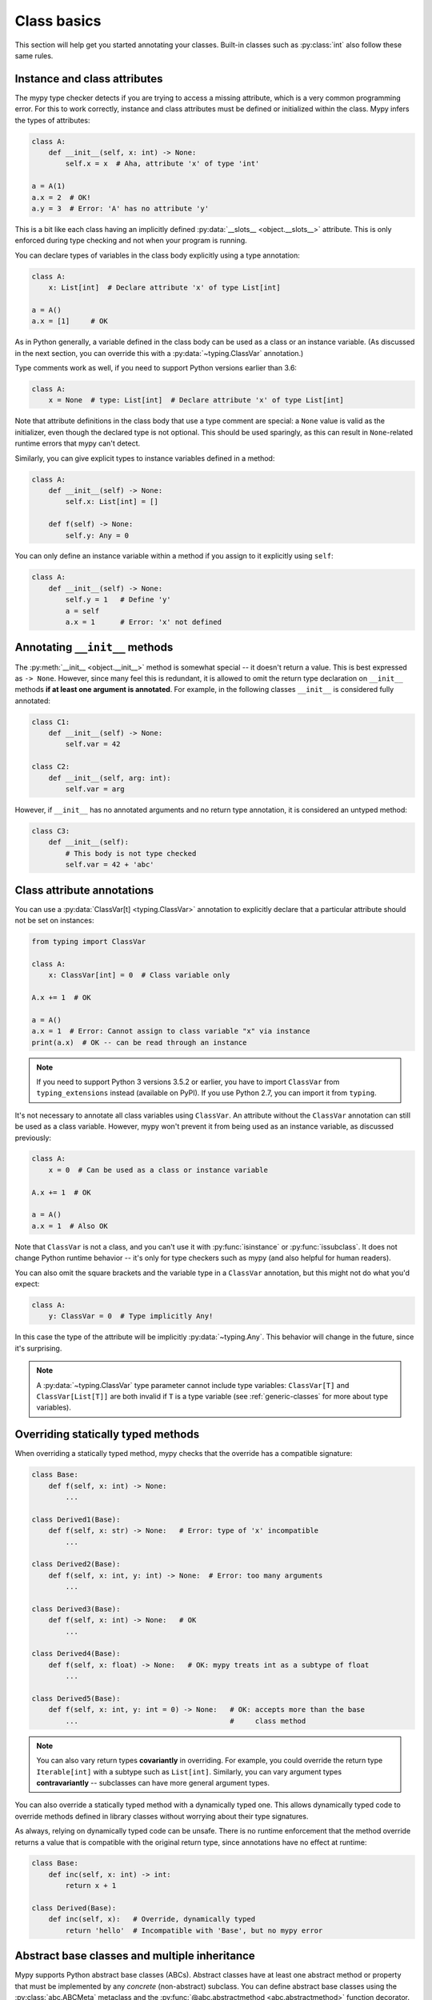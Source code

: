 Class basics
============


This section will help get you started annotating your
classes. Built-in classes such as :py:class:`int` also
follow these same rules.

Instance and class attributes
*****************************

The mypy type checker detects if you are trying to access a missing
attribute, which is a very common programming error. For this to work
correctly, instance and class attributes must be defined or
initialized within the class. Mypy infers the types of attributes:

.. code-block:: python

   class A:
       def __init__(self, x: int) -> None:
           self.x = x  # Aha, attribute 'x' of type 'int'

   a = A(1)
   a.x = 2  # OK!
   a.y = 3  # Error: 'A' has no attribute 'y'

This is a bit like each class having an implicitly defined
:py:data:`__slots__ <object.__slots__>` attribute. This is only
enforced during type checking and not when your program is running.

You can declare types of variables in the class body explicitly using
a type annotation:

.. code-block:: python

   class A:
       x: List[int]  # Declare attribute 'x' of type List[int]

   a = A()
   a.x = [1]     # OK

As in Python generally, a variable defined in the class body can be used
as a class or an instance variable. (As discussed in the next section, you
can override this with a :py:data:`~typing.ClassVar` annotation.)

Type comments work as well, if you need to support Python versions earlier
than 3.6:

.. code-block:: python

   class A:
       x = None  # type: List[int]  # Declare attribute 'x' of type List[int]

Note that attribute definitions in the class body that use a type comment
are special: a ``None`` value is valid as the initializer, even though
the declared type is not optional. This should be used sparingly, as this can
result in ``None``-related runtime errors that mypy can't detect.

Similarly, you can give explicit types to instance variables defined
in a method:

.. code-block:: python

   class A:
       def __init__(self) -> None:
           self.x: List[int] = []

       def f(self) -> None:
           self.y: Any = 0

You can only define an instance variable within a method if you assign
to it explicitly using ``self``:

.. code-block:: python

   class A:
       def __init__(self) -> None:
           self.y = 1   # Define 'y'
           a = self
           a.x = 1      # Error: 'x' not defined

Annotating ``__init__`` methods
*******************************

The :py:meth:`__init__ <object.__init__>` method is somewhat special --
it doesn't return a value.  This is best expressed as ``-> None``.
However, since many feel this is redundant, it is allowed to omit
the return type declaration on ``__init__`` methods **if at least
one argument is annotated**.  For example, in the following classes
``__init__`` is considered fully annotated:

.. code-block:: python

   class C1:
       def __init__(self) -> None:
           self.var = 42

   class C2:
       def __init__(self, arg: int):
           self.var = arg

However, if ``__init__`` has no annotated arguments and no return type
annotation, it is considered an untyped method:

.. code-block:: python

   class C3:
       def __init__(self):
           # This body is not type checked
           self.var = 42 + 'abc'

Class attribute annotations
***************************

You can use a :py:data:`ClassVar[t] <typing.ClassVar>` annotation
to explicitly declare that a particular attribute should not be set
on instances:

.. code-block:: python

  from typing import ClassVar

  class A:
      x: ClassVar[int] = 0  # Class variable only

  A.x += 1  # OK

  a = A()
  a.x = 1  # Error: Cannot assign to class variable "x" via instance
  print(a.x)  # OK -- can be read through an instance

.. note::

   If you need to support Python 3 versions 3.5.2 or earlier, you have
   to import ``ClassVar`` from ``typing_extensions`` instead (available on
   PyPI). If you use Python 2.7, you can import it from ``typing``.

It's not necessary to annotate all class variables using
``ClassVar``. An attribute without the ``ClassVar`` annotation can
still be used as a class variable. However, mypy won't prevent it from
being used as an instance variable, as discussed previously:

.. code-block:: python

  class A:
      x = 0  # Can be used as a class or instance variable

  A.x += 1  # OK

  a = A()
  a.x = 1  # Also OK

Note that ``ClassVar`` is not a class, and you can't use it with
:py:func:`isinstance` or :py:func:`issubclass`.
It does not change Python runtime behavior -- it's only for
type checkers such as mypy (and also helpful for human readers).

You can also omit the square brackets and the variable type in
a ``ClassVar`` annotation, but this might not do what you'd expect:

.. code-block:: python

   class A:
       y: ClassVar = 0  # Type implicitly Any!

In this case the type of the attribute will be implicitly
:py:data:`~typing.Any`.
This behavior will change in the future, since it's surprising.

.. note::
   A :py:data:`~typing.ClassVar` type parameter cannot include
   type variables: ``ClassVar[T]`` and ``ClassVar[List[T]]``
   are both invalid if ``T`` is a type variable (see
   :ref:`generic-classes` for more about type variables).

Overriding statically typed methods
***********************************

When overriding a statically typed method, mypy checks that the
override has a compatible signature:

.. code-block:: python

   class Base:
       def f(self, x: int) -> None:
           ...

   class Derived1(Base):
       def f(self, x: str) -> None:   # Error: type of 'x' incompatible
           ...

   class Derived2(Base):
       def f(self, x: int, y: int) -> None:  # Error: too many arguments
           ...

   class Derived3(Base):
       def f(self, x: int) -> None:   # OK
           ...

   class Derived4(Base):
       def f(self, x: float) -> None:   # OK: mypy treats int as a subtype of float
           ...

   class Derived5(Base):
       def f(self, x: int, y: int = 0) -> None:   # OK: accepts more than the base
           ...                                    #     class method

.. note::

   You can also vary return types **covariantly** in overriding. For
   example, you could override the return type ``Iterable[int]`` with a
   subtype such as ``List[int]``. Similarly, you can vary argument types
   **contravariantly** -- subclasses can have more general argument types.

You can also override a statically typed method with a dynamically
typed one. This allows dynamically typed code to override methods
defined in library classes without worrying about their type
signatures.

As always, relying on dynamically typed code can be unsafe. There is no
runtime enforcement that the method override returns a value that is
compatible with the original return type, since annotations have no
effect at runtime:

.. code-block:: python

   class Base:
       def inc(self, x: int) -> int:
           return x + 1

   class Derived(Base):
       def inc(self, x):   # Override, dynamically typed
           return 'hello'  # Incompatible with 'Base', but no mypy error

Abstract base classes and multiple inheritance
**********************************************

Mypy supports Python abstract base classes (ABCs). Abstract classes
have at least one abstract method or property that must be implemented
by any *concrete* (non-abstract) subclass. You can define abstract base
classes using the :py:class:`abc.ABCMeta` metaclass and the
:py:func:`@abc.abstractmethod <abc.abstractmethod>` function decorator.
Example:

.. code-block:: python

   from abc import ABCMeta, abstractmethod

   class Animal(metaclass=ABCMeta):
       @abstractmethod
       def eat(self, food: str) -> None: pass

       @property
       @abstractmethod
       def can_walk(self) -> bool: pass

   class Cat(Animal):
       def eat(self, food: str) -> None:
           ...  # Body omitted

       @property
       def can_walk(self) -> bool:
           return True

   x = Animal()  # Error: 'Animal' is abstract due to 'eat' and 'can_walk'
   y = Cat()     # OK

.. note::

   In Python 2.7 you have to use :py:func:`@abc.abstractproperty
   <abc.abstractproperty>` to define an abstract property.

Note that mypy performs checking for unimplemented abstract methods
even if you omit the :py:class:`~abc.ABCMeta` metaclass. This can be
useful if the metaclass would cause runtime metaclass conflicts.

Since you can't create instances of ABCs, they are most commonly used in
type annotations. For example, this method accepts arbitrary iterables
containing arbitrary animals (instances of concrete ``Animal``
subclasses):

.. code-block:: python

   def feed_all(animals: Iterable[Animal], food: str) -> None:
       for animal in animals:
           animal.eat(food)

There is one important peculiarity about how ABCs work in Python --
whether a particular class is abstract or not is somewhat implicit.
In the example below, ``Derived`` is treated as an abstract base class
since ``Derived`` inherits an abstract ``f`` method from ``Base`` and
doesn't explicitly implement it. The definition of ``Derived``
generates no errors from mypy, since it's a valid ABC:

.. code-block:: python

   from abc import ABCMeta, abstractmethod

   class Base(metaclass=ABCMeta):
       @abstractmethod
       def f(self, x: int) -> None: pass

   class Derived(Base):  # No error -- Derived is implicitly abstract
       def g(self) -> None:
           ...

Attempting to create an instance of ``Derived`` will be rejected,
however:

.. code-block:: python

   d = Derived()  # Error: 'Derived' is abstract

.. note::

   It's a common error to forget to implement an abstract method.
   As shown above, the class definition will not generate an error
   in this case, but any attempt to construct an instance will be
   flagged as an error.

A class can inherit any number of classes, both abstract and
concrete. As with normal overrides, a dynamically typed method can
override or implement a statically typed method defined in any base
class, including an abstract method defined in an abstract base class.

You can implement an abstract property using either a normal
property or an instance variable.
